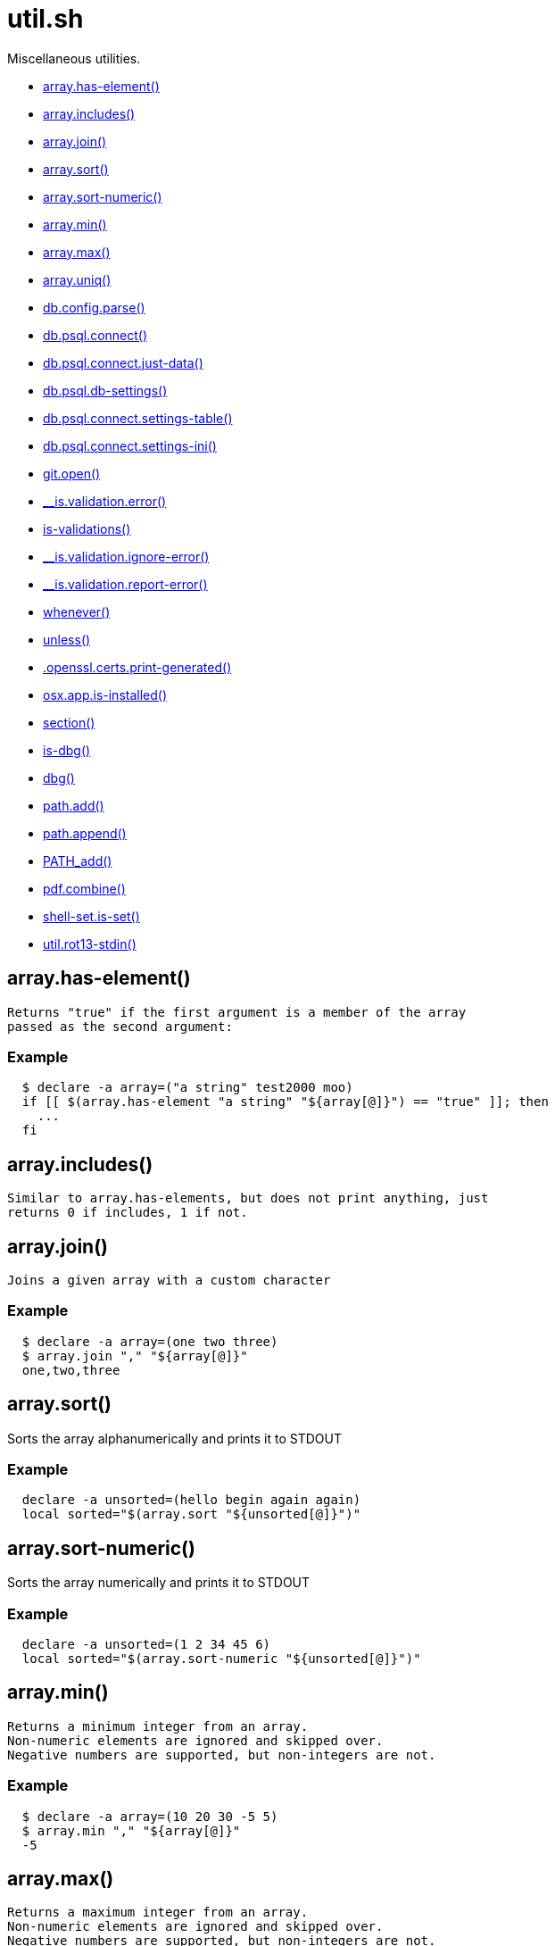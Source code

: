 = util.sh
:doctype: book

Miscellaneous utilities.

* <<arrayhas-element,array.has-element()>>
* <<arrayincludes,array.includes()>>
* <<arrayjoin,array.join()>>
* <<arraysort,array.sort()>>
* <<arraysort-numeric,array.sort-numeric()>>
* <<arraymin,array.min()>>
* <<arraymax,array.max()>>
* <<arrayuniq,array.uniq()>>
* <<dbconfigparse,db.config.parse()>>
* <<dbpsqlconnect,db.psql.connect()>>
* <<dbpsqlconnectjust-data,db.psql.connect.just-data()>>
* <<dbpsqldb-settings,db.psql.db-settings()>>
* <<dbpsqlconnectsettings-table,db.psql.connect.settings-table()>>
* <<dbpsqlconnectsettings-ini,db.psql.connect.settings-ini()>>
* <<gitopen,git.open()>>
* <<isvalidationerror,__is.validation.error()>>
* <<is-validations,is-validations()>>
* <<isvalidationignore-error,__is.validation.ignore-error()>>
* <<isvalidationreport-error,__is.validation.report-error()>>
* <<whenever,whenever()>>
* <<unless,unless()>>
* <<opensslcertsprint-generated,.openssl.certs.print-generated()>>
* <<osxappis-installed,osx.app.is-installed()>>
* <<section,section()>>
* <<is-dbg,is-dbg()>>
* <<dbg,dbg()>>
* <<pathadd,path.add()>>
* <<pathappend,path.append()>>
* <<pathadd,PATH_add()>>
* <<pdfcombine,pdf.combine()>>
* <<shell-setis-set,shell-set.is-set()>>
* <<utilrot13-stdin,util.rot13-stdin()>>

== array.has-element()

 Returns "true" if the first argument is a member of the array
 passed as the second argument:

=== Example

[source,bash]
----
  $ declare -a array=("a string" test2000 moo)
  if [[ $(array.has-element "a string" "${array[@]}") == "true" ]]; then
    ...
  fi
----

== array.includes()

 Similar to array.has-elements, but does not print anything, just
 returns 0 if includes, 1 if not.

== array.join()

 Joins a given array with a custom character

=== Example

[source,bash]
----
  $ declare -a array=(one two three)
  $ array.join "," "${array[@]}"
  one,two,three
----

== array.sort()

Sorts the array alphanumerically and prints it to STDOUT

=== Example

[source,bash]
----
  declare -a unsorted=(hello begin again again)
  local sorted="$(array.sort "${unsorted[@]}")"
----

== array.sort-numeric()

Sorts the array numerically and prints it to STDOUT

=== Example

[source,bash]
----
  declare -a unsorted=(1 2 34 45 6)
  local sorted="$(array.sort-numeric "${unsorted[@]}")"
----

== array.min()

 Returns a minimum integer from an array.
 Non-numeric elements are ignored and skipped over.
 Negative numbers are supported, but non-integers are not.

=== Example

[source,bash]
----
  $ declare -a array=(10 20 30 -5 5)
  $ array.min "," "${array[@]}"
  -5
----

== array.max()

 Returns a maximum integer from an array.
 Non-numeric elements are ignored and skipped over.
 Negative numbers are supported, but non-integers are not.

=== Example

[source,bash]
----
  $ declare -a array=(10 20 30 -5 5)
  $ array.min "," "${array[@]}"
  30
----

== array.uniq()

Sorts and uniqs the array and prints it to STDOUT

=== Example

[source,bash]
----
  declare -a unsorted=(hello hello hello goodbye)
  local uniqued="$(array.sort-numeric "${unsorted[@]}")"
----

== db.config.parse()

Returns a space-separated values of db host, db name, username and password

=== Example

[source,bash]
----
 db.config.set-file ~/.db/database.yml
 db.config.parse development
 #=> hostname dbname dbuser dbpass
 declare -a params=($(db.config.parse development))
 echo ${params[0]} # host
----

== db.psql.connect()

Connect to one of the databases named in the YAML file, and
             optionally pass additional arguments to psql.
             Informational messages are sent to STDERR.

=== Example

[source,bash]
----
 db.psql.connect production
 db.psql.connect production -c 'show all'
----

== db.psql.connect.just-data()

Similar to the db.psql.connect, but outputs
             just the raw data with no headers.

=== Example

[source,bash]
----
 db.psql.connect.just-data production -c 'select datname from pg_database;'
----

== db.psql.db-settings()

Print out PostgreSQL settings for a connection specified by args

=== Example

[source,bash]
----
 db.psql.db-settings -h localhost -U postgres appdb
----

== db.psql.connect.settings-table()

Print out PostgreSQL settings for a named connection

=== Arguments

* {blank}
+
= @arg1 dbname database entry name in ~/.db/database.yml

[discrete]
=== Example

[source,bash]
----
 db.psql.connect.settings-table primary
----

== db.psql.connect.settings-ini()

Print out PostgreSQL settings for a named connection using TOML/ini
             format.

=== Arguments

* {blank}
+
= @arg1 dbname database entry name in ~/.db/database.yml

[discrete]
=== Example

[source,bash]
----
 db.psql.connect.settings-ini primary > primary.ini
----

== git.open()

Reads the remote of a repo by name provided as
  an argument (or defaults to "origin") and opens it in the browser.

=== Example

[source,bash]
----
git clone git@github.com:kigster/bashmatic.git
cd bashmatic
source init.sh
git.open
git.open origin # same thing
----

=== Arguments

* *$1* (optional): name of the remote to open, defaults to "orogin"

== __is.validation.error()

  Invoke a validation on the value, and process
               the invalid case using a customizable error handler.

=== Arguments

* {blank}
+
= @arg1 func        Validation function name to invoke
* {blank}
+
= @arg2 var         Value under the test
* {blank}
+
= @arg4 error_func  Error function to call when validation fails

[discrete]
=== Exit codes

* *0*: if validation passes

== is-validations()

Returns the list of validation functions available

== __is.validation.ignore-error()

Private function that ignores errors

== __is.validation.report-error()

Private function that ignores errors

== whenever()

a convenient DSL for validating things

=== Example

[source,bash]
----
   whenever /var/log/postgresql.log is.an-empty-file && {
      touch /var/log/postgresql.log
   }
----

== unless()

a convenient DSL for validating things

=== Example

[source,bash]
----
   unless /var/log/postgresql.log is.an-non-empty-file && {
      touch /var/log/postgresql.log
   }
----

== .openssl.certs.print-generated()

Generate a CSR for NGINX domain

== osx.app.is-installed()

@description
  Checks if a given parameter matches any of the installed applications
  under /Applications and ~/Applications

By the default prints the matched application. Pass `-q` as a second
  argument to disable output.

=== Example

[source,bash]
----
 ❯ osx.app.is-installed safari
 Safari.app
 ❯ osx.app.is-installed safari -q && echo installed
 installed
 ❯ osx.app.is-installed microsoft -c
 6
----

=== Arguments

* *$1* (a): string value to match (case insentively) for an app name
* $2.. additional arguments to the last invocation of `grep`

=== Exit codes

* *0*: if match was found
* *1*: if not

== section()

Prints a "arrow-like" line using powerline characters

=== Arguments

* {blank}
+
= @arg1 Width (optional) -- only intepretered as width if the first argument is a number.
* {blank}
+
= @args Text to print

== is-dbg()

Checks if we have debug mode enabled

== dbg()

Local debugging helper, activate it with DEBUG=1

== path.add()

Adds valid directories to those in the PATH and prints
             to the output. DOES NOT MODIFY $PATH

== path.append()

Appends valid directories to those in the PATH, and
             exports the new value of the PATH

== PATH_add()

This function exists within direnv, but since we
             are sourcing in .envrc we need to have this defined
             to avoid errors.

== pdf.combine()

Combine multiple PDFs into a single one using ghostscript.

=== Example

[source,bash]
----
pdf.combine ~/merged.pdf 'my-book-chapter*'
----

=== Arguments

* *$1* (pathname): to the merged file
* *...* (the): rest of the PDF files to combine

== shell-set.is-set()

My super function.
Not thread-safe.

=== Example

[source,bash]
----
 echo "test: $(say-hello World)"
----

=== Arguments

* *$1* (string): A value to print

=== Exit codes

* *0*: If successful.
* *1*: If an empty string passed.

==== See also

* <<validate(),validate()>>

== util.rot13-stdin()

Convert STDIN using rot13

=== Example

[source,bash]
----
 echo "test" | util.rot13-stdin
----
